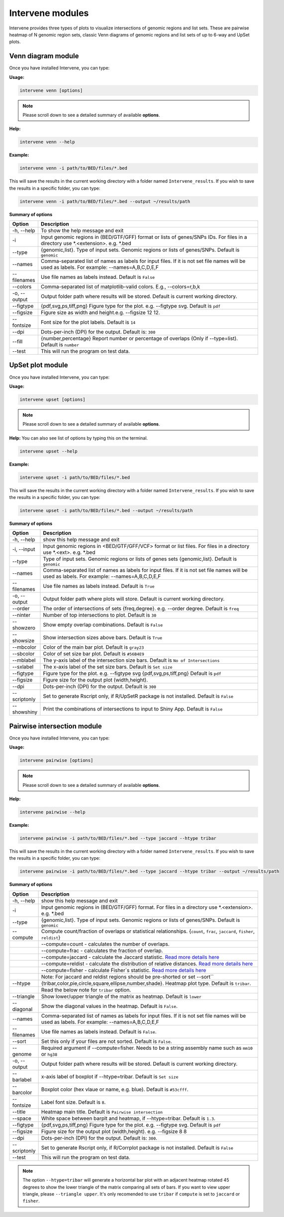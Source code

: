 =================
Intervene modules
=================
Intervene provides three types of plots to visualize intersections of genomic regions and list sets. These are pairwise heatmap of N genomic region sets, classic Venn diagrams of genomic regions and list sets of up to 6-way and UpSet plots.


Venn diagram module 
===================

Once you have installed Intervene, you can type:

**Usage:**

.. code-block:: bash

    intervene venn [options]

.. note:: Please scroll down to see a detailed summary of available **options**.

**Help:**

.. code-block:: bash

    intervene venn --help

**Example:**

.. code-block:: bash

    intervene venn -i path/to/BED/files/*.bed

This will save the results in the current working directory with a folder named ``Intervene_results``. If you wish to save the results in a specific folder, you can type:

.. code-block:: bash

    intervene venn -i path/to/BED/files/*.bed --output ~/results/path

**Summary of options**

.. csv-table::
   :header: "Option", "Description"
   :widths: 10, 80

     "-h, --help","To show the help message and exit"
	 "-i","Input genomic regions in (BED/GTF/GFF) format or lists of genes/SNPs IDs. For files in a directory use *.<extension>. e.g. *.bed"
	 "--type","{genomic,list}. Type of input sets. Genomic regions or lists of genes/SNPs. Default is ``genomic``"
	 "--names","Comma-separated list of names as labels for input files. If it is not set file names will be used as labels. For example: --names=A,B,C,D,E,F"
	 "--filenames","Use file names as labels instead. Default is ``False``"             
	 "--colors","Comma-separated list of matplotlib-valid colors. E.g., --colors=r,b,k"
	 "-o, --output","Output folder path where results will be stored. Default is current working directory."
	 "--figtype","{pdf,svg,ps,tiff,png} Figure type for the plot. e.g. --figtype svg. Default is ``pdf``"
	 "--figsize","Figure size as width and height.e.g. --figsize 12 12."
	 "--fontsize","Font size for the plot labels. Default is ``14``"
	 "--dpi","Dots-per-inch (DPI) for the output. Default is: ``300``"
	 "--fill","{number,percentage} Report number or  percentage of overlaps (Only if --type=list). Default is ``number``"
	 "--test","This will run the program on test data."


UpSet plot module
=================
Once you have installed Intervene, you can type:

**Usage:**

.. code-block:: bash

    intervene upset [options]

.. note::  Please scroll down to see a detailed summary of available **options**.

**Help:** You can also see list of options by typing this on the terminal.

.. code-block:: bash

    intervene upset --help

**Example:**

.. code-block:: bash

    intervene upset -i path/to/BED/files/*.bed

This will save the results in the current working directory with a folder named ``Intervene_results``. If you wish to save the results in a specific folder, you can type:

.. code-block:: bash

    intervene upset -i path/to/BED/files/*.bed --output ~/results/path


**Summary of options**

.. csv-table::
   :header: "Option", "Description"
   :widths: 10,80
   
	 "-h, --help", "show this help message and exit"
	 "-i, --input", "Input genomic regions in <BED/GTF/GFF/VCF> format or list files. For files in a directory use *.<ext>. e.g. *.bed"
	 "--type","Type of input sets. Genomic regions or lists of genes sets {genomic,list}. Default is ``genomic``"  
 	 "--names","Comma-separated list of names as labels for input files. If it is not set file names will be used as labels. For example: --names=A,B,C,D,E,F"
 	 "--filenames","Use file names as labels instead. Default is ``True``"
	 "-o, --output","Output folder path where plots will store. Default is current working directory."
	 "--order", "The order of intersections of sets {freq,degree}. e.g. --order degree. Default is ``freq`` "
	 "--ninter", "Number of top intersections to plot. Default is ``30``"
	 "--showzero", "Show empty overlap combinations. Default is ``False``"
	 "--showsize", "Show intersection sizes above bars. Default is ``True``"
	 "--mbcolor", "Color of the main bar plot. Default is ``gray23``"
	 "--sbcolor", "Color of set size bar plot. Default is ``#56B4E9``"
	 "--mblabel", "The y-axis label of the intersection size bars. Default is ``No of Intersections``"
	 "--sxlabel", "The x-axis label of the set size bars. Default is ``Set size``"
	 "--figtype", "Figure type for the plot. e.g. --figtype svg {pdf,svg,ps,tiff,png} Default is ``pdf``"
	 "--figsize", "Figure size for the output plot (width,height)."
	 "--dpi", "Dots-per-inch (DPI) for the output. Default is ``300``"
	 "--scriptonly", "Set to generate Rscript only, if R/UpSetR package is not installed. Default is ``False``"
	 "--showshiny", "Print the combinations of intersections to input to Shiny App. Default is ``False``"

  
Pairwise intersection module
============================
Once you have installed Intervene, you can type: 

**Usage:**

.. code-block:: bash

    intervene pairwise [options]

.. note::  Please scroll down to see a detailed summary of available **options**.


**Help:**

.. code-block:: bash

    intervene pairwise --help

**Example:**

.. code-block:: bash
	
	intervene pairwise -i path/to/BED/files/*.bed --type jaccard --htype tribar

This will save the results in the current working directory with a folder named ``Intervene_results``. If you wish to save the results in a specific folder, you can type:

.. code-block:: bash

    intervene pairwise -i path/to/BED/files/*.bed --type jaccard --htype tribar --output ~/results/path

**Summary of options**

.. csv-table::
   :header: "Option", "Description"
   :widths: 10, 80

	  "-h, --help","show this help message and exit"
	  "-i","Input genomic regions in (BED/GTF/GFF) format. For files in a directory use *.<extension>. e.g. *.bed"
	  "--type","{genomic,list}. Type of input sets. Genomic regions or lists of genes/SNPs. Default is ``genomic``"
	  "--compute","Compute count/fraction of overlaps or statistical relationships. {``count``, ``frac``, ``jaccard``, ``fisher``, ``reldist``}"
	  " ","--compute=count - calculates the number of overlaps."
	  " ","--compute=frac - calculates the fraction of overlap."
	  " ","--compute=jaccard - calculate the Jaccard statistic. `Read more details here <http://bedtools.readthedocs.io/en/latest/content/tools/jaccard.html>`_"
	  " ","--compute=reldist - calculate the distribution of relative distances. `Read more details here <http://bedtools.readthedocs.io/en/latest/content/tools/reldist.html>`_"
	  " ","--compute=fisher - calculate Fisher`s statistic. `Read more details here <http://bedtools.readthedocs.io/en/latest/content/tools/fisher.html>`_"
	  " ","Note: For jaccard and reldist regions should be pre-shorted or set --sort``"
	  "--htype","{tribar,color,pie,circle,square,ellipse,number,shade}. Heatmap plot type. Default is ``tribar``."
	  " ", "Read the below note for ``tribar`` option."
	  "--triangle","Show lower/upper triangle of the matrix as heatmap. Default is ``lower``"
	  "--diagonal", "Show the diagonal values in the heatmap. Default is ``False``."
 	  "--names","Comma-separated list of names as labels for input files. If it is not set file names will be used as labels. For example: --names=A,B,C,D,E,F"
 	  "--filenames","Use file names as labels instead. Default is ``False``."
	  "--sort","Set this only if your files are not sorted. Default is ``False``."
	  "--genome","Required argument if --compute=fisher. Needs to be a string assembly name such as ``mm10`` or ``hg38``"
	  "-o, --output","Output folder path where results will be stored. Default is current working directory."
	  "--barlabel","x-axis label of boxplot if --htype=tribar. Default is ``Set size``"
	  "--barcolor","Boxplot color (hex vlaue or name, e.g. blue). Default is ``#53cfff``."
	  "--fontsize","Label font size. Default is ``8``."
	  "--title","Heatmap main title. Default is ``Pairwise intersection``"
	  "--space","White space between barplt and heatmap, if --htype=tribar. Default is ``1.3``."
	  "--figtype","{pdf,svg,ps,tiff,png} Figure type for the plot. e.g. --figtype svg. Default is ``pdf``"
	  "--figsize","Figure size for the output plot (width,height). e.g.  --figsize 8 8"
	  "--dpi","Dots-per-inch (DPI) for the output. Default is: ``300``."
	  "--scriptonly", "Set to generate Rscript only, if R/Corrplot package is not installed. Default is ``False``"
	  "--test","This will run the program on test data."


.. note::  The option ``--htype=tribar`` will generate a horizontal bar plot with an adjacent heatmap rotated 45 degrees to show the lower triangle of the matrix comparing all sets of bars. If you want to view upper triangle, please ``--triangle upper``. It's only recomended to use ``tribar`` if ``compute`` is set to ``jaccard`` or ``fisher``.
